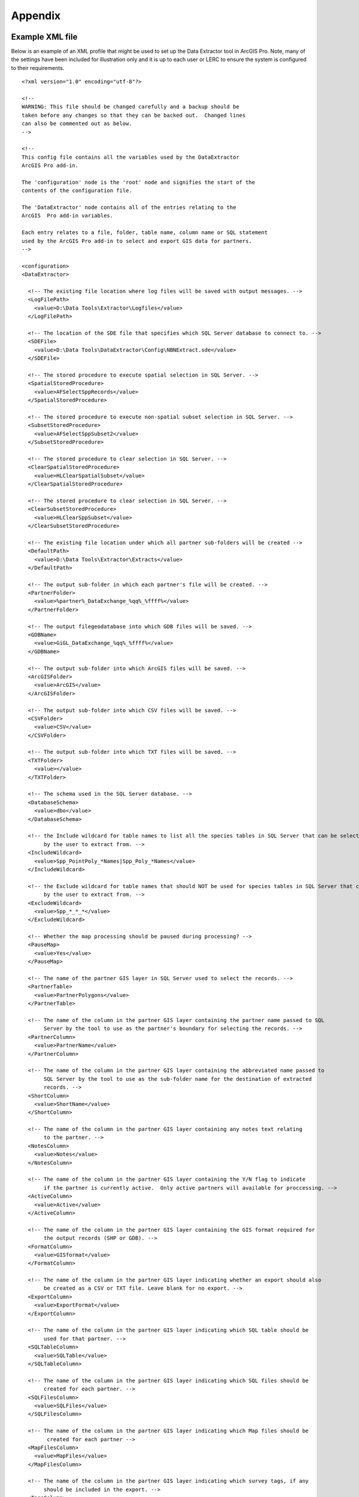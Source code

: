 ********
Appendix
********

.. index::
	single: Example XML file 

Example XML file
================
                                                                                                     
Below is an example of an XML profile that might be used to set up the Data Extractor tool in ArcGIS Pro.
Note, many of the settings have been included for illustration only and it is up to each user or LERC to ensure the system is configured to their requirements.

::

    <?xml version="1.0" encoding="utf-8"?>

    <!--
    WARNING: This file should be changed carefully and a backup should be
    taken before any changes so that they can be backed out.  Changed lines
    can also be commented out as below.
    -->

    <!--
    This config file contains all the variables used by the DataExtractor
    ArcGIS Pro add-in.

    The 'configuration' node is the 'root' node and signifies the start of the
    contents of the configuration file.

    The 'DataExtractor' node contains all of the entries relating to the
    ArcGIS  Pro add-in variables.

    Each entry relates to a file, folder, table name, column name or SQL statement
    used by the ArcGIS Pro add-in to select and export GIS data for partners.
    -->

    <configuration>
    <DataExtractor>

      <!-- The existing file location where log files will be saved with output messages. -->
      <LogFilePath>
        <value>D:\Data Tools\Extractor\Logfiles</value>
      </LogFilePath>

      <!-- The location of the SDE file that specifies which SQL Server database to connect to. -->
      <SDEFile>
        <value>D:\Data Tools\DataExtractor\Config\NBNExtract.sde</value>
      </SDEFile>

      <!-- The stored procedure to execute spatial selection in SQL Server. -->
      <SpatialStoredProcedure>
        <value>AFSelectSppRecords</value>
      </SpatialStoredProcedure>

      <!-- The stored procedure to execute non-spatial subset selection in SQL Server. -->
      <SubsetStoredProcedure>
        <value>AFSelectSppSubset2</value>
      </SubsetStoredProcedure>

      <!-- The stored procedure to clear selection in SQL Server. -->
      <ClearSpatialStoredProcedure>
        <value>HLClearSpatialSubset</value>
      </ClearSpatialStoredProcedure>

      <!-- The stored procedure to clear selection in SQL Server. -->
      <ClearSubsetStoredProcedure>
        <value>HLClearSppSubset</value>
      </ClearSubsetStoredProcedure>

      <!-- The existing file location under which all partner sub-folders will be created -->
      <DefaultPath>
        <value>D:\Data Tools\Extractor\Extracts</value>
      </DefaultPath>

      <!-- The output sub-folder in which each partner's file will be created. -->
      <PartnerFolder>
        <value>%partner%_DataExchange_%qq%_%ffff%</value>
      </PartnerFolder>

      <!-- The output filegeodatabase into which GDB files will be saved. -->
      <GDBName>
        <value>GiGL_DataExchange_%qq%_%ffff%</value>
      </GDBName>

      <!-- The output sub-folder into which ArcGIS files will be saved. -->
      <ArcGISFolder>
        <value>ArcGIS</value>
      </ArcGISFolder>

      <!-- The output sub-folder into which CSV files will be saved. -->
      <CSVFolder>
        <value>CSV</value>
      </CSVFolder>

      <!-- The output sub-folder into which TXT files will be saved. -->
      <TXTFolder>
        <value></value>
      </TXTFolder>

      <!-- The schema used in the SQL Server database. -->
      <DatabaseSchema>
        <value>dbo</value>
      </DatabaseSchema>

      <!-- the Include wildcard for table names to list all the species tables in SQL Server that can be selected
           by the user to extract from. -->
      <IncludeWildcard>
        <value>Spp_PointPoly_*Names|Spp_Poly_*Names</value>
      </IncludeWildcard>

      <!-- the Exclude wildcard for table names that should NOT be used for species tables in SQL Server that can be selected
           by the user to extract from. -->
      <ExcludeWildcard>
        <value>Spp_*_*_*</value>
      </ExcludeWildcard>

      <!-- Whether the map processing should be paused during processing? -->
      <PauseMap>
        <value>Yes</value>
      </PauseMap>

      <!-- The name of the partner GIS layer in SQL Server used to select the records. -->
      <PartnerTable>
        <value>PartnerPolygons</value>
      </PartnerTable>

      <!-- The name of the column in the partner GIS layer containing the partner name passed to SQL
           Server by the tool to use as the partner's boundary for selecting the records. -->
      <PartnerColumn>
        <value>PartnerName</value>
      </PartnerColumn>

      <!-- The name of the column in the partner GIS layer containing the abbreviated name passed to
           SQL Server by the tool to use as the sub-folder name for the destination of extracted
           records. -->
      <ShortColumn>
        <value>ShortName</value>
      </ShortColumn>

      <!-- The name of the column in the partner GIS layer containing any notes text relating
           to the partner. -->
      <NotesColumn>
        <value>Notes</value>
      </NotesColumn>

      <!-- The name of the column in the partner GIS layer containing the Y/N flag to indicate
           if the partner is currently active.  Only active partners will available for proccessing. -->
      <ActiveColumn>
        <value>Active</value>
      </ActiveColumn>

      <!-- The name of the column in the partner GIS layer containing the GIS format required for
           the output records (SHP or GDB). -->
      <FormatColumn>
        <value>GISformat</value>
      </FormatColumn>

      <!-- The name of the column in the partner GIS layer indicating whether an export should also
           be created as a CSV or TXT file. Leave blank for no export. -->
      <ExportColumn>
        <value>ExportFormat</value>
      </ExportColumn>

      <!-- The name of the column in the partner GIS layer indicating which SQL table should be
           used for that partner. -->
      <SQLTableColumn>
        <value>SQLTable</value>
      </SQLTableColumn>

      <!-- The name of the column in the partner GIS layer indicating which SQL files should be
           created for each partner. -->
      <SQLFilesColumn>
        <value>SQLFiles</value>
      </SQLFilesColumn>

      <!-- The name of the column in the partner GIS layer indicating which Map files should be
            created for each partner -->
      <MapFilesColumn>
        <value>MapFiles</value>
      </MapFilesColumn>

      <!-- The name of the column in the partner GIS layer indicating which survey tags, if any
           should be included in the export. -->
      <TagsColumn>
        <value>PartnerTags</value>
      </TagsColumn>

      <!-- The name of the column in the partner GIS layer containing the spatial geometry. -->
      <SpatialColumn>
        <value>Shape</value>
      </SpatialColumn>

      <!-- The where clause to determine which partners to display. -->
      <PartnerClause>
        <value>Active = "Y"</value>
      </PartnerClause>

      <!-- The options for the selection types. -->
      <SelectTypeOptions>
        <value>Spatial Only;Survey Tags Only;Spatial and Survey Tags</value>
      </SelectTypeOptions>

      <!-- The default selection type (1 = spatial, 2 = tags, 3 = both). -->
      <DefaultSelectType>
        <value>3</value>
      </DefaultSelectType>

      <!-- The SQL criteria for excluding any unwanted records. -->
      <ExclusionClause>
        <value>SurveyName &lt;&gt; 'Bird Survey - Test' AND SurveyName &lt;&gt; 'North Park Nature Reserve'</value>
      </ExclusionClause>

      <!-- The default value for including the exclusion clause. Leave blank to hide option in dialog. -->
      <DefaultApplyExclusionClause>
        <value>Yes</value>
      </DefaultApplyExclusionClause>

      <!-- By default, should centroids be used for selecting records? Leave blank to hide option in dialog. -->
      <DefaultUseCentroids>
        <value>No</value>
      </DefaultUseCentroids>

      <!-- The default value for uploading the partner table to the server. Leave blank to hide option in dialog. -->
      <DefaultUploadToServer>
        <value>Yes</value>
      </DefaultUploadToServer>

      <!-- By default, should an existing log file be cleared? -->
      <DefaultClearLogFile>
        <value>Yes</value>
      </DefaultClearLogFile>

      <!-- By default, should the log file be opened after running. -->
      <DefaultOpenLogFile>
        <value>Yes</value>
      </DefaultOpenLogFile>

      <!-- The table columns and SQL where clauses used to select all the required columns for
        the extract tables -->
      <SQLTables>
        <AllSppPoint>
            <OutputName>
                <Value>Species_All_%partner%</Value>
            </OutputName>
            <Columns>
                <Value>TaxonName, CommonName, TaxonClass, TaxonGroup, TaxonOrder, SP_GEOMETRY</Value>
            </Columns>
            <WhereClause>
                <Value>RECORDYEAR &gt;= 1985 AND (NEG_RECORD &lt;&gt; 'Y' OR NEG_RECORD IS NULL) AND GRPRECISION &lt;= 100 AND GRIDREF IS NOT NULL AND DATE_START IS NOT NULL AND RECORDER IS NOT NULL AND LATIN_NAME &lt;&gt; 'Homo sapiens' AND VERIFICATION &lt;&gt; 'Considered incorrect'</Value>
            </WhereClause>
            <OrderColumns>
                <Value></Value>
            </OrderColumns>
            <MacroName>
                <Value></Value>
            </MacroName>
            <MacroParms>
                <Value></Value>
            </MacroParms>
        </AllSppPoint>
        <DesignatedSpp>
            <OutputName>
                <Value>Species_Designated_%partner%</Value>
            </OutputName>
            <Columns>
                <Value>TaxonName, CommonName, TaxonClass, TaxonGroup, TaxonOrder, SurveyName</Value>
            </Columns>
            <WhereClause>
                <Value>(NEG_RECORD &lt;&gt; 'Y' OR NEG_RECORD IS NULL) AND GRPRECISION &lt;= 100 AND (STATUS_PLANNING IS NOT NULL OR STATUS_OTHER IS NOT NULL) AND GRIDREF IS NOT NULL AND DATE_START IS NOT NULL AND RECORDER IS NOT NULL AND LATIN_NAME &lt;&gt; 'Homo sapiens' AND VERIFICATION &lt;&gt; 'Considered incorrect'</Value>
            </WhereClause>
            <OrderColumns>
                <Value>TAXONOMIC_GROUP, SPP_NAME</Value>
            </OrderColumns>
            <MacroName>
                <Value></Value>
            </MacroName>
            <MacroParms>
                <Value></Value>
            </MacroParms>
        </DesignatedSpp>
      </SQLTables>

      <!-- The names and local names of the map tables and the required columns for the map tables -->
      <MapLayers>
        <Polys_-_SACs>
            <LayerName>
                <value>Special Area of Conservation</value>
            </LayerName>
            <OutputName>
                <value>%shortref%_SACs</value>
            </OutputName>
            <Columns>
                <value>SAC_NAME, SAC_CODE</value> <!-- Use commas to separate. NOTE case sensitive! -->
            </Columns>
            <OrderColumns> <!-- Overrides GroupColumns -->
                <value></value>
            </OrderColumns>
            <WhereClause>
                <value></value><!-- example: Name = 'myName' OR area_ha > 5 -->
            </WhereClause>
            <LoadWarning>
                <value>Yes</value>
            </LoadWarning>
            <MacroName>
                <Value></Value>
            </MacroName>
            <MacroParms>
                <Value></Value>
            </MacroParms>
        </Polys_-_SACs>
        <Polys_-_SPAs>
            <LayerName>
                <value>Special Protection Area</value>
            </LayerName>
            <OutputName>
                <value>SPAs</value>
            </OutputName>
            <Columns>
                <value>SPA_NAME</value> <!-- Use commas to separate. NOTE case sensitive! -->
            </Columns>
            <OrderColumns> <!-- Overrides GroupColumns -->
                <value></value>
            </OrderColumns>
            <WhereClause>
                <value></value><!-- example: Name = 'myName' OR area_ha > 5 -->
            </WhereClause>
            <LoadWarning>
                <value>Yes</value>
            </LoadWarning>
            <MacroName>
                <Value></Value>
            </MacroName>
            <MacroParms>
                <Value></Value>
            </MacroParms>
        </Polys_-_SPAs>
        <Polys_-_Ramsars>
            <LayerName>
                <value>Ramsar</value>
            </LayerName>
            <OutputName>
                <value>Ramsars</value>
            </OutputName>
            <Columns>
                <value>NAME</value> <!-- Use commas to separate. NOTE case sensitive! -->
            </Columns>
            <OrderColumns> <!-- Overrides GroupColumns -->
                <value></value>
            </OrderColumns>
            <WhereClause>
                <value></value><!-- example: Name = 'myName' OR area_ha > 5 -->
            </WhereClause>
            <LoadWarning>
                <value>Yes</value>
            </LoadWarning>
            <MacroName>
                <Value></Value>
            </MacroName>
            <MacroParms>
                <Value></Value>
            </MacroParms>
        </Polys_-_Ramsars>
      </MapLayers>

    </DataExtractor>
    </configuration>


.. raw:: latex

	\newpage

GNU Free Documentation License
==============================

::

                    GNU Free Documentation License
                     Version 1.3, 3 November 2008
    
    
     Copyright (C) 2000, 2001, 2002, 2007, 2008 Free Software Foundation, Inc.
         <http://fsf.org/>
     Everyone is permitted to copy and distribute verbatim copies
     of this license document, but changing it is not allowed.
    
    0. PREAMBLE
    
    The purpose of this License is to make a manual, textbook, or other
    functional and useful document "free" in the sense of freedom: to
    assure everyone the effective freedom to copy and redistribute it,
    with or without modifying it, either commercially or noncommercially.
    Secondarily, this License preserves for the author and publisher a way
    to get credit for their work, while not being considered responsible
    for modifications made by others.
    
    This License is a kind of "copyleft", which means that derivative
    works of the document must themselves be free in the same sense.  It
    complements the GNU General Public License, which is a copyleft
    license designed for free software.
    
    We have designed this License in order to use it for manuals for free
    software, because free software needs free documentation: a free
    program should come with manuals providing the same freedoms that the
    software does.  But this License is not limited to software manuals;
    it can be used for any textual work, regardless of subject matter or
    whether it is published as a printed book.  We recommend this License
    principally for works whose purpose is instruction or reference.
    
    
    1. APPLICABILITY AND DEFINITIONS
    
    This License applies to any manual or other work, in any medium, that
    contains a notice placed by the copyright holder saying it can be
    distributed under the terms of this License.  Such a notice grants a
    world-wide, royalty-free license, unlimited in duration, to use that
    work under the conditions stated herein.  The "Document", below,
    refers to any such manual or work.  Any member of the public is a
    licensee, and is addressed as "you".  You accept the license if you
    copy, modify or distribute the work in a way requiring permission
    under copyright law.
    
    A "Modified Version" of the Document means any work containing the
    Document or a portion of it, either copied verbatim, or with
    modifications and/or translated into another language.
    
    A "Secondary Section" is a named appendix or a front-matter section of
    the Document that deals exclusively with the relationship of the
    publishers or authors of the Document to the Document's overall
    subject (or to related matters) and contains nothing that could fall
    directly within that overall subject.  (Thus, if the Document is in
    part a textbook of mathematics, a Secondary Section may not explain
    any mathematics.)  The relationship could be a matter of historical
    connection with the subject or with related matters, or of legal,
    commercial, philosophical, ethical or political position regarding
    them.
    
    The "Invariant Sections" are certain Secondary Sections whose titles
    are designated, as being those of Invariant Sections, in the notice
    that says that the Document is released under this License.  If a
    section does not fit the above definition of Secondary then it is not
    allowed to be designated as Invariant.  The Document may contain zero
    Invariant Sections.  If the Document does not identify any Invariant
    Sections then there are none.
    
    The "Cover Texts" are certain short passages of text that are listed,
    as Front-Cover Texts or Back-Cover Texts, in the notice that says that
    the Document is released under this License.  A Front-Cover Text may
    be at most 5 words, and a Back-Cover Text may be at most 25 words.
    
    A "Transparent" copy of the Document means a machine-readable copy,
    represented in a format whose specification is available to the
    general public, that is suitable for revising the document
    straightforwardly with generic text editors or (for images composed of
    pixels) generic paint programs or (for drawings) some widely available
    drawing editor, and that is suitable for input to text formatters or
    for automatic translation to a variety of formats suitable for input
    to text formatters.  A copy made in an otherwise Transparent file
    format whose markup, or absence of markup, has been arranged to thwart
    or discourage subsequent modification by readers is not Transparent.
    An image format is not Transparent if used for any substantial amount
    of text.  A copy that is not "Transparent" is called "Opaque".
    
    Examples of suitable formats for Transparent copies include plain
    ASCII without markup, Texinfo input format, LaTeX input format, SGML
    or XML using a publicly available DTD, and standard-conforming simple
    HTML, PostScript or PDF designed for human modification.  Examples of
    transparent image formats include PNG, XCF and JPG.  Opaque formats
    include proprietary formats that can be read and edited only by
    proprietary word processors, SGML or XML for which the DTD and/or
    processing tools are not generally available, and the
    machine-generated HTML, PostScript or PDF produced by some word
    processors for output purposes only.
    
    The "Title Page" means, for a printed book, the title page itself,
    plus such following pages as are needed to hold, legibly, the material
    this License requires to appear in the title page.  For works in
    formats which do not have any title page as such, "Title Page" means
    the text near the most prominent appearance of the work's title,
    preceding the beginning of the body of the text.
    
    The "publisher" means any person or entity that distributes copies of
    the Document to the public.
    
    A section "Entitled XYZ" means a named subunit of the Document whose
    title either is precisely XYZ or contains XYZ in parentheses following
    text that translates XYZ in another language.  (Here XYZ stands for a
    specific section name mentioned below, such as "Acknowledgements",
    "Dedications", "Endorsements", or "History".)  To "Preserve the Title"
    of such a section when you modify the Document means that it remains a
    section "Entitled XYZ" according to this definition.
    
    The Document may include Warranty Disclaimers next to the notice which
    states that this License applies to the Document.  These Warranty
    Disclaimers are considered to be included by reference in this
    License, but only as regards disclaiming warranties: any other
    implication that these Warranty Disclaimers may have is void and has
    no effect on the meaning of this License.
    
    2. VERBATIM COPYING
    
    You may copy and distribute the Document in any medium, either
    commercially or noncommercially, provided that this License, the
    copyright notices, and the license notice saying this License applies
    to the Document are reproduced in all copies, and that you add no
    other conditions whatsoever to those of this License.  You may not use
    technical measures to obstruct or control the reading or further
    copying of the copies you make or distribute.  However, you may accept
    compensation in exchange for copies.  If you distribute a large enough
    number of copies you must also follow the conditions in section 3.
    
    You may also lend copies, under the same conditions stated above, and
    you may publicly display copies.
    
    
    3. COPYING IN QUANTITY
    
    If you publish printed copies (or copies in media that commonly have
    printed covers) of the Document, numbering more than 100, and the
    Document's license notice requires Cover Texts, you must enclose the
    copies in covers that carry, clearly and legibly, all these Cover
    Texts: Front-Cover Texts on the front cover, and Back-Cover Texts on
    the back cover.  Both covers must also clearly and legibly identify
    you as the publisher of these copies.  The front cover must present
    the full title with all words of the title equally prominent and
    visible.  You may add other material on the covers in addition.
    Copying with changes limited to the covers, as long as they preserve
    the title of the Document and satisfy these conditions, can be treated
    as verbatim copying in other respects.
    
    If the required texts for either cover are too voluminous to fit
    legibly, you should put the first ones listed (as many as fit
    reasonably) on the actual cover, and continue the rest onto adjacent
    pages.
    
    If you publish or distribute Opaque copies of the Document numbering
    more than 100, you must either include a machine-readable Transparent
    copy along with each Opaque copy, or state in or with each Opaque copy
    a computer-network location from which the general network-using
    public has access to download using public-standard network protocols
    a complete Transparent copy of the Document, free of added material.
    If you use the latter option, you must take reasonably prudent steps,
    when you begin distribution of Opaque copies in quantity, to ensure
    that this Transparent copy will remain thus accessible at the stated
    location until at least one year after the last time you distribute an
    Opaque copy (directly or through your agents or retailers) of that
    edition to the public.
    
    It is requested, but not required, that you contact the authors of the
    Document well before redistributing any large number of copies, to
    give them a chance to provide you with an updated version of the
    Document.
    
    
    4. MODIFICATIONS
    
    You may copy and distribute a Modified Version of the Document under
    the conditions of sections 2 and 3 above, provided that you release
    the Modified Version under precisely this License, with the Modified
    Version filling the role of the Document, thus licensing distribution
    and modification of the Modified Version to whoever possesses a copy
    of it.  In addition, you must do these things in the Modified Version:
    
    A. Use in the Title Page (and on the covers, if any) a title distinct
       from that of the Document, and from those of previous versions
       (which should, if there were any, be listed in the History section
       of the Document).  You may use the same title as a previous version
       if the original publisher of that version gives permission.
    B. List on the Title Page, as authors, one or more persons or entities
       responsible for authorship of the modifications in the Modified
       Version, together with at least five of the principal authors of the
       Document (all of its principal authors, if it has fewer than five),
       unless they release you from this requirement.
    C. State on the Title page the name of the publisher of the
       Modified Version, as the publisher.
    D. Preserve all the copyright notices of the Document.
    E. Add an appropriate copyright notice for your modifications
       adjacent to the other copyright notices.
    F. Include, immediately after the copyright notices, a license notice
       giving the public permission to use the Modified Version under the
       terms of this License, in the form shown in the Addendum below.
    G. Preserve in that license notice the full lists of Invariant Sections
       and required Cover Texts given in the Document's license notice.
    H. Include an unaltered copy of this License.
    I. Preserve the section Entitled "History", Preserve its Title, and add
       to it an item stating at least the title, year, new authors, and
       publisher of the Modified Version as given on the Title Page.  If
       there is no section Entitled "History" in the Document, create one
       stating the title, year, authors, and publisher of the Document as
       given on its Title Page, then add an item describing the Modified
       Version as stated in the previous sentence.
    J. Preserve the network location, if any, given in the Document for
       public access to a Transparent copy of the Document, and likewise
       the network locations given in the Document for previous versions
       it was based on.  These may be placed in the "History" section.
       You may omit a network location for a work that was published at
       least four years before the Document itself, or if the original
       publisher of the version it refers to gives permission.
    K. For any section Entitled "Acknowledgements" or "Dedications",
       Preserve the Title of the section, and preserve in the section all
       the substance and tone of each of the contributor acknowledgements
       and/or dedications given therein.
    L. Preserve all the Invariant Sections of the Document,
       unaltered in their text and in their titles.  Section numbers
       or the equivalent are not considered part of the section titles.
    M. Delete any section Entitled "Endorsements".  Such a section
       may not be included in the Modified Version.
    N. Do not retitle any existing section to be Entitled "Endorsements"
       or to conflict in title with any Invariant Section.
    O. Preserve any Warranty Disclaimers.
    
    If the Modified Version includes new front-matter sections or
    appendices that qualify as Secondary Sections and contain no material
    copied from the Document, you may at your option designate some or all
    of these sections as invariant.  To do this, add their titles to the
    list of Invariant Sections in the Modified Version's license notice.
    These titles must be distinct from any other section titles.
    
    You may add a section Entitled "Endorsements", provided it contains
    nothing but endorsements of your Modified Version by various
    parties--for example, statements of peer review or that the text has
    been approved by an organization as the authoritative definition of a
    standard.
    
    You may add a passage of up to five words as a Front-Cover Text, and a
    passage of up to 25 words as a Back-Cover Text, to the end of the list
    of Cover Texts in the Modified Version.  Only one passage of
    Front-Cover Text and one of Back-Cover Text may be added by (or
    through arrangements made by) any one entity.  If the Document already
    includes a cover text for the same cover, previously added by you or
    by arrangement made by the same entity you are acting on behalf of,
    you may not add another; but you may replace the old one, on explicit
    permission from the previous publisher that added the old one.
    
    The author(s) and publisher(s) of the Document do not by this License
    give permission to use their names for publicity for or to assert or
    imply endorsement of any Modified Version.
    
    
    5. COMBINING DOCUMENTS
    
    You may combine the Document with other documents released under this
    License, under the terms defined in section 4 above for modified
    versions, provided that you include in the combination all of the
    Invariant Sections of all of the original documents, unmodified, and
    list them all as Invariant Sections of your combined work in its
    license notice, and that you preserve all their Warranty Disclaimers.
    
    The combined work need only contain one copy of this License, and
    multiple identical Invariant Sections may be replaced with a single
    copy.  If there are multiple Invariant Sections with the same name but
    different contents, make the title of each such section unique by
    adding at the end of it, in parentheses, the name of the original
    author or publisher of that section if known, or else a unique number.
    Make the same adjustment to the section titles in the list of
    Invariant Sections in the license notice of the combined work.
    
    In the combination, you must combine any sections Entitled "History"
    in the various original documents, forming one section Entitled
    "History"; likewise combine any sections Entitled "Acknowledgements",
    and any sections Entitled "Dedications".  You must delete all sections
    Entitled "Endorsements".
    
    
    6. COLLECTIONS OF DOCUMENTS
    
    You may make a collection consisting of the Document and other
    documents released under this License, and replace the individual
    copies of this License in the various documents with a single copy
    that is included in the collection, provided that you follow the rules
    of this License for verbatim copying of each of the documents in all
    other respects.
    
    You may extract a single document from such a collection, and
    distribute it individually under this License, provided you insert a
    copy of this License into the extracted document, and follow this
    License in all other respects regarding verbatim copying of that
    document.
    
    
    7. AGGREGATION WITH INDEPENDENT WORKS
    
    A compilation of the Document or its derivatives with other separate
    and independent documents or works, in or on a volume of a storage or
    distribution medium, is called an "aggregate" if the copyright
    resulting from the compilation is not used to limit the legal rights
    of the compilation's users beyond what the individual works permit.
    When the Document is included in an aggregate, this License does not
    apply to the other works in the aggregate which are not themselves
    derivative works of the Document.
    
    If the Cover Text requirement of section 3 is applicable to these
    copies of the Document, then if the Document is less than one half of
    the entire aggregate, the Document's Cover Texts may be placed on
    covers that bracket the Document within the aggregate, or the
    electronic equivalent of covers if the Document is in electronic form.
    Otherwise they must appear on printed covers that bracket the whole
    aggregate.
    
    
    8. TRANSLATION
    
    Translation is considered a kind of modification, so you may
    distribute translations of the Document under the terms of section 4.
    Replacing Invariant Sections with translations requires special
    permission from their copyright holders, but you may include
    translations of some or all Invariant Sections in addition to the
    original versions of these Invariant Sections.  You may include a
    translation of this License, and all the license notices in the
    Document, and any Warranty Disclaimers, provided that you also include
    the original English version of this License and the original versions
    of those notices and disclaimers.  In case of a disagreement between
    the translation and the original version of this License or a notice
    or disclaimer, the original version will prevail.
    
    If a section in the Document is Entitled "Acknowledgements",
    "Dedications", or "History", the requirement (section 4) to Preserve
    its Title (section 1) will typically require changing the actual
    title.
    
    
    9. TERMINATION
    
    You may not copy, modify, sublicense, or distribute the Document
    except as expressly provided under this License.  Any attempt
    otherwise to copy, modify, sublicense, or distribute it is void, and
    will automatically terminate your rights under this License.
    
    However, if you cease all violation of this License, then your license
    from a particular copyright holder is reinstated (a) provisionally,
    unless and until the copyright holder explicitly and finally
    terminates your license, and (b) permanently, if the copyright holder
    fails to notify you of the violation by some reasonable means prior to
    60 days after the cessation.
    
    Moreover, your license from a particular copyright holder is
    reinstated permanently if the copyright holder notifies you of the
    violation by some reasonable means, this is the first time you have
    received notice of violation of this License (for any work) from that
    copyright holder, and you cure the violation prior to 30 days after
    your receipt of the notice.
    
    Termination of your rights under this section does not terminate the
    licenses of parties who have received copies or rights from you under
    this License.  If your rights have been terminated and not permanently
    reinstated, receipt of a copy of some or all of the same material does
    not give you any rights to use it.
    
    
    10. FUTURE REVISIONS OF THIS LICENSE
    
    The Free Software Foundation may publish new, revised versions of the
    GNU Free Documentation License from time to time.  Such new versions
    will be similar in spirit to the present version, but may differ in
    detail to address new problems or concerns.  See
    http://www.gnu.org/copyleft/.
    
    Each version of the License is given a distinguishing version number.
    If the Document specifies that a particular numbered version of this
    License "or any later version" applies to it, you have the option of
    following the terms and conditions either of that specified version or
    of any later version that has been published (not as a draft) by the
    Free Software Foundation.  If the Document does not specify a version
    number of this License, you may choose any version ever published (not
    as a draft) by the Free Software Foundation.  If the Document
    specifies that a proxy can decide which future versions of this
    License can be used, that proxy's public statement of acceptance of a
    version permanently authorizes you to choose that version for the
    Document.
    
    11. RELICENSING
    
    "Massive Multiauthor Collaboration Site" (or "MMC Site") means any
    World Wide Web server that publishes copyrightable works and also
    provides prominent facilities for anybody to edit those works.  A
    public wiki that anybody can edit is an example of such a server.  A
    "Massive Multiauthor Collaboration" (or "MMC") contained in the site
    means any set of copyrightable works thus published on the MMC site.
    
    "CC-BY-SA" means the Creative Commons Attribution-Share Alike 3.0 
    license published by Creative Commons Corporation, a not-for-profit 
    corporation with a principal place of business in San Francisco, 
    California, as well as future copyleft versions of that license 
    published by that same organization.
    
    "Incorporate" means to publish or republish a Document, in whole or in 
    part, as part of another Document.
    
    An MMC is "eligible for relicensing" if it is licensed under this 
    License, and if all works that were first published under this License 
    somewhere other than this MMC, and subsequently incorporated in whole or 
    in part into the MMC, (1) had no cover texts or invariant sections, and 
    (2) were thus incorporated prior to November 1, 2008.
    
    The operator of an MMC Site may republish an MMC contained in the site
    under CC-BY-SA on the same site at any time before August 1, 2009,
    provided the MMC is eligible for relicensing.
    
    
    ADDENDUM: How to use this License for your documents
    
    To use this License in a document you have written, include a copy of
    the License in the document and put the following copyright and
    license notices just after the title page:
    
        Copyright (c)  YEAR  YOUR NAME.
        Permission is granted to copy, distribute and/or modify this document
        under the terms of the GNU Free Documentation License, Version 1.3
        or any later version published by the Free Software Foundation;
        with no Invariant Sections, no Front-Cover Texts, and no Back-Cover Texts.
        A copy of the license is included in the section entitled "GNU
        Free Documentation License".
    
    If you have Invariant Sections, Front-Cover Texts and Back-Cover Texts,
    replace the "with...Texts." line with this:
    
        with the Invariant Sections being LIST THEIR TITLES, with the
        Front-Cover Texts being LIST, and with the Back-Cover Texts being LIST.
    
    If you have Invariant Sections without Cover Texts, or some other
    combination of the three, merge those two alternatives to suit the
    situation.
    
    If your document contains nontrivial examples of program code, we
    recommend releasing these examples in parallel under your choice of
    free software license, such as the GNU General Public License,
    to permit their use in free software.

